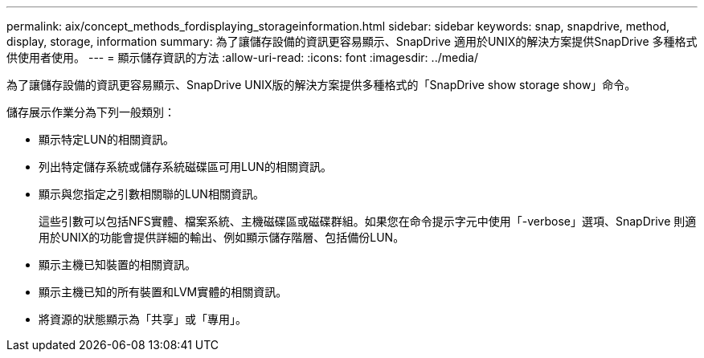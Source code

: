 ---
permalink: aix/concept_methods_fordisplaying_storageinformation.html 
sidebar: sidebar 
keywords: snap, snapdrive, method, display, storage, information 
summary: 為了讓儲存設備的資訊更容易顯示、SnapDrive 適用於UNIX的解決方案提供SnapDrive 多種格式供使用者使用。 
---
= 顯示儲存資訊的方法
:allow-uri-read: 
:icons: font
:imagesdir: ../media/


[role="lead"]
為了讓儲存設備的資訊更容易顯示、SnapDrive UNIX版的解決方案提供多種格式的「SnapDrive show storage show」命令。

儲存展示作業分為下列一般類別：

* 顯示特定LUN的相關資訊。
* 列出特定儲存系統或儲存系統磁碟區可用LUN的相關資訊。
* 顯示與您指定之引數相關聯的LUN相關資訊。
+
這些引數可以包括NFS實體、檔案系統、主機磁碟區或磁碟群組。如果您在命令提示字元中使用「-verbose」選項、SnapDrive 則適用於UNIX的功能會提供詳細的輸出、例如顯示儲存階層、包括備份LUN。

* 顯示主機已知裝置的相關資訊。
* 顯示主機已知的所有裝置和LVM實體的相關資訊。
* 將資源的狀態顯示為「共享」或「專用」。

